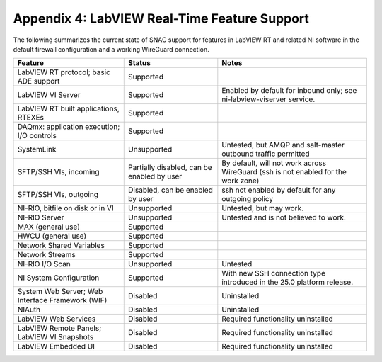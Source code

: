 
.. _appendix-4--labview-real-time-feature-support:

=============================================
Appendix 4: LabVIEW Real-Time Feature Support
=============================================

The following summarizes the current state of SNAC support for features
in LabVIEW RT and related NI software in the default firewall
configuration and a working WireGuard connection.

+----------------------+-------------------+---------------------------+
| Feature              | Status            | Notes                     |
+======================+===================+===========================+
| LabVIEW RT protocol; | Supported         |                           |
| basic ADE support    |                   |                           |
+----------------------+-------------------+---------------------------+
| LabVIEW VI Server    | Supported         | Enabled by default for    |
|                      |                   | inbound only; see         |
|                      |                   | ni-labview-viserver       |
|                      |                   | service.                  |
+----------------------+-------------------+---------------------------+
| LabVIEW RT built     | Supported         |                           |
| applications, RTEXEs |                   |                           |
+----------------------+-------------------+---------------------------+
| DAQmx: application   | Supported         |                           |
| execution; I/O       |                   |                           |
| controls             |                   |                           |
+----------------------+-------------------+---------------------------+
| SystemLink           | Unsupported       | Untested, but AMQP and    |
|                      |                   | salt-master outbound      |
|                      |                   | traffic permitted         |
+----------------------+-------------------+---------------------------+
| SFTP/SSH VIs,        | Partially         | By default, will not work |
| incoming             | disabled, can be  | across WireGuard (ssh is  |
|                      | enabled by user   | not enabled for the work  |
|                      |                   | zone)                     |
+----------------------+-------------------+---------------------------+
| SFTP/SSH VIs,        | Disabled, can be  | ssh not enabled by        |
| outgoing             | enabled by user   | default for any outgoing  |
|                      |                   | policy                    |
+----------------------+-------------------+---------------------------+
| NI-RIO, bitfile on   | Unsupported       | Untested, but may work.   |
| disk or in VI        |                   |                           |
+----------------------+-------------------+---------------------------+
| NI-RIO Server        | Unsupported       | Untested and is not       |
|                      |                   | believed to work.         |
+----------------------+-------------------+---------------------------+
| MAX (general use)    | Supported         |                           |
+----------------------+-------------------+---------------------------+
| HWCU (general use)   | Supported         |                           |
+----------------------+-------------------+---------------------------+
| Network Shared       | Supported         |                           |
| Variables            |                   |                           |
+----------------------+-------------------+---------------------------+
| Network Streams      | Supported         |                           |
+----------------------+-------------------+---------------------------+
| NI-RIO I/O Scan      | Unsupported       | Untested                  |
+----------------------+-------------------+---------------------------+
| NI System            | Supported         | With new SSH connection   |
| Configuration        |                   | type introduced in the    |
|                      |                   | 25.0 platform release.    |
+----------------------+-------------------+---------------------------+
| System Web Server;   | Disabled          | Uninstalled               |
| Web Interface        |                   |                           |
| Framework (WIF)      |                   |                           |
+----------------------+-------------------+---------------------------+
| NIAuth               | Disabled          | Uninstalled               |
+----------------------+-------------------+---------------------------+
| LabVIEW Web Services | Disabled          | Required functionality    |
|                      |                   | uninstalled               |
+----------------------+-------------------+---------------------------+
| LabVIEW Remote       | Disabled          | Required functionality    |
| Panels; LabVIEW VI   |                   | uninstalled               |
| Snapshots            |                   |                           |
+----------------------+-------------------+---------------------------+
| LabVIEW Embedded UI  | Disabled          | Required functionality    |
|                      |                   | uninstalled               |
+----------------------+-------------------+---------------------------+

